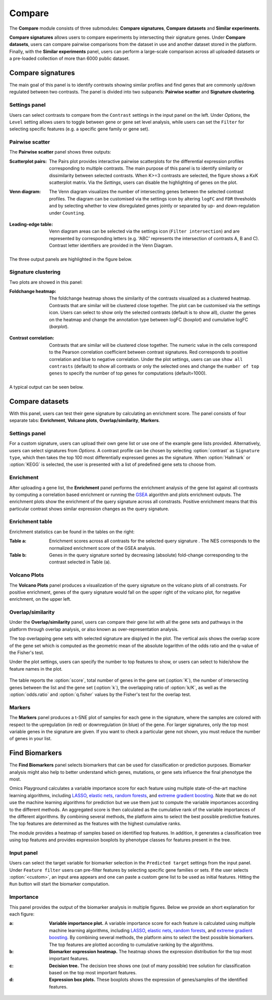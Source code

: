 .. _Signature:


Compare
================================================================================

The **Compare** module consists of three submodules: **Compare signatures**, 
**Compare datasets** and **Similar experiments**.

**Compare signatures** allows users to compare experiments by intersecting 
their signature genes. Under **Compare datasets**, users can compare pairwise comparisons from the dataset in use and another dataset stored in the platform. Finally, with the **Similar experiments** panel, users can perform a large-scale comparison across all uploaded datasets or a pre-loaded collection of more than 6000 public dataset.


Compare signatures
--------------------------------------------------------------------------------

The main goal of this panel is to identify contrasts showing similar profiles and 
find genes that are commonly up/down regulated between two contrasts. The panel is 
divided into two subpanels: **Pairwise scatter** and **Signature clustering**.
    

Settings panel
~~~~~~~~~~~~~~~~~~~~~~~~~~~~~~~~~~~~~~~~~~~~~~~~~~~~~~~~~~~~~~~~~~~~~~~~~~~~~~~~
Users can select contrasts to compare from the ``Contrast`` settings
in the input panel on the left. Under *Options*, the ``Level`` setting allows users 
to toggle between gene or gene set level analysis, while users can set the ``Filter`` for
selecting specific features (e.g. a specific gene family or gene set). 

.. figure:: figures_v3/SIG_settings.png
    :align: center
    :width: 20%


Pairwise scatter
~~~~~~~~~~~~~~~~~~~~~~~~~~~~~~~~~~~~~~~~~~~~~~~~~~~~~~~~~~~~~~~~~~~~~~~~~~~~~~~~
The **Pairwise scatter** panel shows three outputs:

:**Scatterplot pairs**: The Pairs plot provides interactive pairwise scatterplots for the differential expression 
        profiles corresponding to multiple contrasts. The main purpose of this panel is 
        to identify similarity or dissimilarity between selected contrasts. 
        When K>=3 contrasts are selected, the figure shows a KxK scatterplot matrix. 
        Via the *Settings*, users can disable the highlighting of genes on the plot. 

:**Venn diagram**: The Venn diagram visualizes the number of intersecting genes
        between the selected contrast profiles. The diagram can be customised via 
        the settings icon by altering ``logFC`` and ``FDR`` thresholds and by selecting whether to view 
        disregulated genes jointly or separated by up- and down-regulation under ``Counting``.

	.. figure:: figures_v3/SIG_venn_set.png
   		:align: center
   		:width: 20%

:**Leading-edge table**: Venn diagram areas can be selected via the settings icon (``Filter intersection``) and are represented by corresponding letters 
	(e.g. 'ABC' represents the intersection of contrasts A, B and C). Contrast letter identifiers are provided in the Venn Diagram.

	.. figure:: figures_v3/SIG_le_set.png
    		:align: center
    		:width: 25%

The three output panels are highlighted in the figure below.


.. figure:: figures_v3/SIG_scatter.png
    :align: center
    :width: 100%
        

Signature clustering
~~~~~~~~~~~~~~~~~~~~~~~~~~~~~~~~~~~~~~~~~~~~~~~~~~~~~~~~~~~~~~~~~~~~~~~~~~~~~~~~
Two plots are showed in this panel:

:**Foldchange heatmap**: The foldchange heatmap shows the similarity of the contrasts visualized as 
        a clustered heatmap. Contrasts that are similar will be clustered close together.
        The plot can be customised via the settings icon. Users can select to show 
        only the selected contrasts (default is to show all), cluster the genes on the heatmap and 
	change the annotation type between logFC (*boxplot*) and cumulative logFC (*barplot*).

	.. figure:: figures_v3/SIG_heat_set.png
    		:align: center
    		:width: 30%

:**Contrast correlation**: Contrasts that are similar will be clustered close together. The numeric value in the cells correspond to the Pearson correlation coefficient between contrast signatures. Red corresponds to positive correlation and blue to negative correlation.
        Under the plot settings, users can use ``show all contrasts`` (default) to show all contrasts or only the selected ones and change the 
	``number of top genes`` to specify the number of top genes for computations (default=1000).

	.. figure:: figures_v3/SIG_cc_set.png
   		:align: center
    		:width: 30%

A typical output can be seen below.


.. figure:: figures_v3/SIG_cluster_.png
    :align: center
    :width: 100%


Compare datasets
--------------------------------------------------------------------------------

With this panel, users can test their gene signature by calculating an enrichment 
score. The panel consists of four separate tabs: **Enrichment**, **Volcano plots**, 
**Overlap/similarity**, **Markers**.


Settings panel
~~~~~~~~~~~~~~~~~~~~~~~~~~~~~~~~~~~~~~~~~~~~~~~~~~~~~~~~~~~~~~~~~~~~~~~~~~~~~~~~

For a custom signature, users can upload their own
gene list or use one of the example gene lists provided. 
Alternatively, users can select signatures from *Options*. 
A contrast profile can be chosen by selecting :option:`contrast`
as ``Signature type``, which then takes the top 100 most
differentially expressed genes as the signature. When :option:`Hallmark` 
or :option:`KEGG` is selected, the user is presented with a list 
of predefined gene sets to choose from.

.. figure:: figures/psc8.0.png
    :align: center
    :width: 30%


Enrichment
~~~~~~~~~~~~~~~~~~~~~~~~~~~~~~~~~~~~~~~~~~~~~~~~~~~~~~~~~~~~~~~~~~~~~~~~~~~~~~~~
After uploading a gene list, the **Enrichment** panel performs the
enrichment analysis of the gene list against all contrasts by
computing a correlation based enrichment or running the `GSEA
<https://www.biorxiv.org/content/10.1101/060012v1.full>`__ algorithm
and plots enrichment outputs.
The enrichment plots show the enrichment of the query 
signature across all constrasts. Positive enrichment means that this particular
contrast shows similar expression changes as the query signature.

.. figure:: figures/psc8.1.png
    :align: center
    :width: 100%


Enrichment table
~~~~~~~~~~~~~~~~~~~~~~~~~~~~~~~~~~~~~~~~~~~~~~~~~~~~~~~~~~~~~~~~~~~~~~~~~~~~~~~~
Enrichment statistics can be found in the tables on the right:

:**Table a**: Enrichment scores across all contrasts for the selected
        query signature . The NES corresponds to the normalized
        enrichment score of the GSEA analysis.
:**Table b**: Genes in the query signature sorted by decreasing
        (absolute) fold-change corresponding to the contrast selected
        in Table (a).

.. figure:: figures/psc8.2.png
    :align: center
    :width: 100%


Volcano Plots
~~~~~~~~~~~~~~~~~~~~~~~~~~~~~~~~~~~~~~~~~~~~~~~~~~~~~~~~~~~~~~~~~~~~~~~~~~~~~~~~
The **Volcano Plots** panel produces a visualization of the query signature 
on the volcano plots of all constrasts. For positive enrichment, genes of the 
query signature would fall on the upper right of the volcano plot, 
for negative enrichment, on the upper left.

.. figure:: figures/psc8.3.png
    :align: center
    :width: 100%


Overlap/similarity
~~~~~~~~~~~~~~~~~~~~~~~~~~~~~~~~~~~~~~~~~~~~~~~~~~~~~~~~~~~~~~~~~~~~~~~~~~~~~~~~
Under the **Overlap/similarity** panel, users can compare their gene
list with all the gene sets and pathways in the platform through
overlap analysis, or also known as over-representation analysis. 

The top overlapping gene sets with selected signature are displyed in the plot. 
The vertical axis shows the overlap score of the gene set which is computed 
as the geometric mean of the absolute logarithm of the odds ratio 
and the q-value of the Fisher's test.

Under the plot settings, users can specify the number to top features
to show, or users can select to hide/show the feature names in the plot.
        
.. figure:: figures/psc8.4.a.png
    :align: center
    :width: 30%

The table reports the :option:`score`, total number of genes in the
gene set (:option:`K`), the number of intersecting genes between the
list and the gene set (:option:`k`), the overlapping ratio of
:option:`k/K`, as well as the :option:`odds.ratio` and
:option:`q.fisher` values by the Fisher's test for the overlap test.

.. figure:: figures/psc8.4.png
    :align: center
    :width: 100%
	   

Markers
~~~~~~~~~~~~~~~~~~~~~~~~~~~~~~~~~~~~~~~~~~~~~~~~~~~~~~~~~~~~~~~~~~~~~~~~~~~~~~~~
The **Markers** panel produces a t-SNE plot of samples for each gene
in the signature, where the samples are colored with respect to the
upregulation (in red) or downregulation (in blue) of the gene. For
larger signatures, only the top most variable genes in the signature
are given. If you want to check a particular gene not shown, you must
reduce the number of genes in your list.

.. figure:: figures/psc8.5.png
    :align: center
    :width: 100%


Find Biomarkers
--------------------------------------------------------------------------------

The **Find Biomarkers** panel selects biomarkers that can be
used for classification or prediction purposes. Biomarker analysis
might also help to better understand which genes, mutations, or gene
sets influence the final phenotype the most.

Omics Playground calculates a variable importance score for each feature using multiple state-of-the-art machine learning algorithms, including `LASSO <https://www.ncbi.nlm.nih.gov/pubmed/20808728>`__, `elastic nets
<https://statweb.stanford.edu/~candes/papers/DantzigSelector.pdf>`__, `random forests <https://www.stat.berkeley.edu/~breiman/randomforest2001.pdf>`__, and
`extreme gradient boosting <https://www.kdd.org/kdd2016/papers/files/rfp0697-chenAemb.pdf>`__. Note that we do not use the machine learning algorithms for prediction but we use them just to compute the variable importances according to the different methods. An aggregated score is then calculated as the cumulative rank of the variable importances of the different algorithms. By combining several methods, the platform aims to select the best possible predictive features. The top features are determined as the features with the highest cumulative ranks. 

The module provides a heatmap of samples based on identified top features. 
In addition, it generates a classification tree using top features and provides
expression boxplots by phenotype classes for features present in the
tree.


Input panel
~~~~~~~~~~~~~~~~~~~~~~~~~~~~~~~~~~~~~~~~~~~~~~~~~~~~~~~~~~~~~~~~~~~~~~~~~~~~~~~~

Users can select the target variable for biomarker selection in the
``Predicted target`` settings from the input panel. Under ``Feature filter``  
users can pre-filter features by selecting specific gene families or sets.
If the user selects :option:`<custom>`, an input area appears and one can paste 
a custom gene list to be used as initial features. Hitting the ``Run``
button will start the biomarker computation. 

.. figure:: figures/psc9.0.png
    :align: center
    :width: 30%


Importance
~~~~~~~~~~~~~~~~~~~~~~~~~~~~~~~~~~~~~~~~~~~~~~~~~~~~~~~~~~~~~~~~~~~~~~~~~~~~~~~~
        
This panel provides the output of the biomarker analysis in multiple
figures. Below we provide an short explanation for each figure:

:**a**: **Variable importance plot.** A variable importance score for
        each feature is calculated using multiple machine learning
        algorithms, including `LASSO
        <https://www.ncbi.nlm.nih.gov/pubmed/20808728>`__, `elastic
        nets
        <https://statweb.stanford.edu/~candes/papers/DantzigSelector.pdf>`__,
        `random forests
        <https://www.stat.berkeley.edu/~breiman/randomforest2001.pdf>`__,
        and `extreme gradient boosting
        <https://www.kdd.org/kdd2016/papers/files/rfp0697-chenAemb.pdf>`__.
        By combining several methods, the platform aims to select the
        best possible biomarkers. The top features are plotted
        according to cumulative ranking by the algorithms.
        
:**b**: **Biomarker expression heatmap.** The heatmap shows the expression
        distribution for the top most important features.
                
:**c**: **Decision tree.** The decision tree shows one (out of many
        possible) tree solution for classification based on the top
        most important features.
        
:**d**: **Expression box plots.** These boxplots shows the expression
        of genes/samples of the identified features.

.. figure:: figures/psc9.1.png
    :align: center
    :width: 100%
